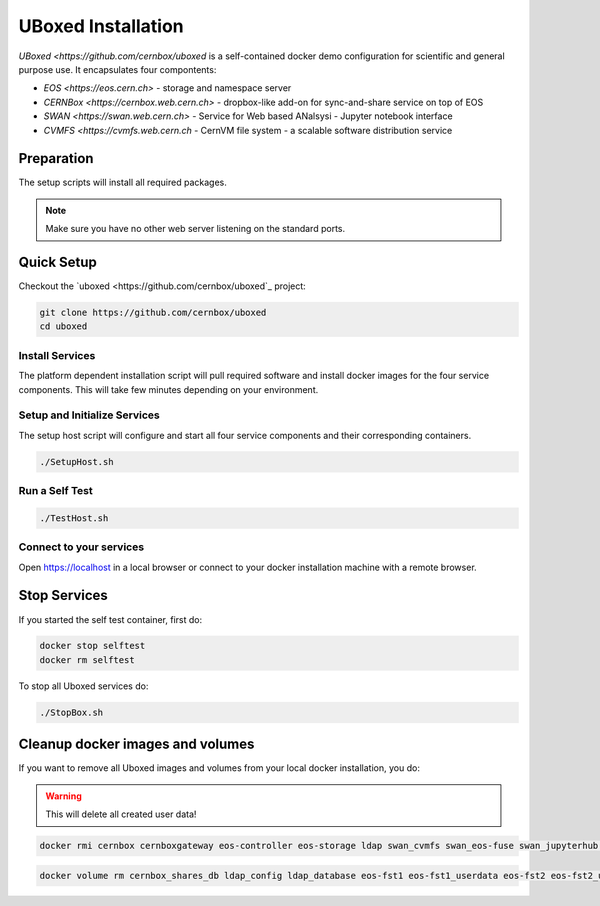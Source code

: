 .. index::
   single: Uboxed

.. _eos_base_uboxed:

.. _uboxed: https://github.com/cernbox/uboxed

UBoxed Installation
=======================

`UBoxed <https://github.com/cernbox/uboxed` is a self-contained docker demo configuration for scientific and general purpose use. It encapsulates four compontents:

- `EOS <https://eos.cern.ch>` - storage and namespace server
- `CERNBox <https://cernbox.web.cern.ch>` - dropbox-like add-on for sync-and-share service on top of EOS
- `SWAN <https://swan.web.cern.ch>` - Service for Web based ANalsysi - Jupyter notebook interface
- `CVMFS <https://cvmfs.web.cern.ch` - CernVM file system - a scalable software distribution service


Preparation
-----------

The setup scripts will install all required packages.

.. note::

   Make sure you have no other web server listening on the standard ports.


Quick Setup
-----------

Checkout the `uboxed <https://github.com/cernbox/uboxed`_ project:

.. code-block:: bash

   git clone https://github.com/cernbox/uboxed
   cd uboxed

Install Services
++++++++++++++++

The platform dependent installation script will pull required software and install docker images for the four service components. This will take few minutes depending on your environment.

.. code-block:: bash
  // CentOS 7
  ./SetupInstall-Centos7.sh

  // Ubuntu
  ./SetupInstall-Ubuntu.sh

Setup and Initialize Services
+++++++++++++++++++++++++++++

The setup host script will configure and start all four service components and their corresponding containers.

.. code-block:: bash

   ./SetupHost.sh


Run a Self Test
+++++++++++++++

.. code-block:: bash

   ./TestHost.sh


Connect to your services
++++++++++++++++++++++++

Open https://localhost in a local browser or connect to your docker installation machine with a remote browser. 

Stop Services
-------------

If you started the self test container, first do:

.. code-block:: bash

   docker stop selftest
   docker rm selftest

To stop all Uboxed services do:

.. code-block:: bash

   ./StopBox.sh

Cleanup docker images and volumes
---------------------------------

If you want to remove all Uboxed images and volumes from your local docker installation, you do:

.. warning::
   This will delete all created user data!


.. code-block:: bash

   docker rmi cernbox cernboxgateway eos-controller eos-storage ldap swan_cvmfs swan_eos-fuse swan_jupyterhub selftest cernphsft/systemuser:v2.10 cern/cc7-base:20170920

.. code-block:: bash

   docker volume rm cernbox_shares_db ldap_config ldap_database eos-fst1 eos-fst1_userdata eos-fst2 eos-fst2_userdata eos-fst3 eos-fst3_userdata eos-fst4 eos-fst4_userdata eos-fst5 eos-fst5_userdata eos-fst6 eos-fst6_userdata eos-mgm eos-mq
